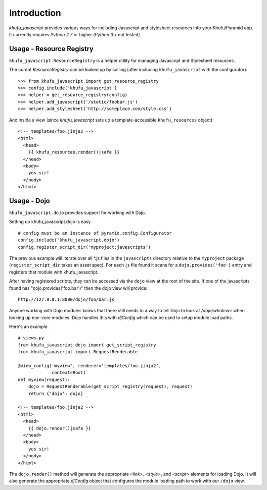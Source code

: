 Introduction
============

*khufu_javascript* provides various ways for including Javascript 
and stylesheet resources into your Khufu/Pyramid app.  It currently requires
*Python 2.7* or higher (*Python 3.x* not tested).

Usage - Resource Registry
-------------------------

``khufu_javascript.ResourceRegistry`` is a helper utility for managing Javascript
and Stylesheet resources.

The curent *ResourceRegistry* can be looked up by calling (after including
``khufu_javascript`` with the configurator)::

  >>> from khufu_javascript import get_resource_registry
  >>> config.include('khufu_javascript')
  >>> helper = get_resource_registry(config)
  >>> helper.add_javascript('/static/foobar.js')
  >>> helper.add_stylesheet('http://someplace.com/style.css')

And inside a view (since *khufu_javascript* sets up a template-accessible
``khufu_resources`` object)::

  <!-- templates/foo.jinja2 -->
  <html>
    <head>
      {{ khufu_resources.render()|safe }}
    </head>
    <body>
      yes sir!
    </body>
  </html>


Usage - Dojo
------------

``khufu_javascript.dojo`` provides support for working with Dojo.

Setting up khufu_javascript.dojo is easy.
::

    # config must be an instance of pyramid.config.Configurator
    config.include('khufu_javascript.dojo')
    config.register_script_dir('myproject:javascripts')

The previous example will iterate over all *.js files in the ``javascripts``
directory relative to the ``myproject`` package (``register_script_dir`` takes
an asset spec).  For each .js file found it scans for a ``dojo.provides('foo')``
entry and registers that module with khufu_javascript.

After having registered scripts, they can be accessed via the ``dojo`` view
at the root of the site.  If one of the javascripts found has
"dojo.provides('foo.bar')" then the dojo view will provide::

    http://127.0.0.1:8080/dojo/foo/bar.js

Anyone working with Dojo modules knows that there still needs to a way
to tell Dojo to look at */dojo/whatever* when looking up non-core modules.
Dojo handles this with *djConfig* which can be used to setup module load
paths.

Here's an example.
::

    # views.py
    from khufu_javascript.dojo import get_script_registry
    from khufu_javascript import RequestRenderable

    @view_config('myview', renderer='templates/foo.jinja2',
                 context=Root)
    def myview(request):
        dojo = RequestRenderable(get_script_registry(request), request)
        return {'dojo': dojo}

    <!-- templates/foo.jinja2 -->
    <html>
      <head>
        {{ dojo.render()|safe }}
      </head>
      <body>
        yes sir!
      </body>
    </html>

The ``dojo.render()`` method will generate the appropriate *<link>*, *<style>*,
and *<script>* elements for loading Dojo.  It will also generate
the appropriate *djConfig* object that configures the module loading path
to work with our ``/dojo`` view.
